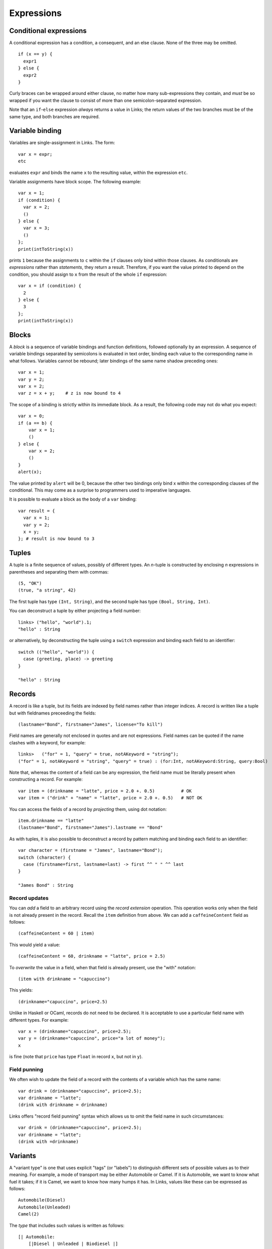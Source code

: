 Expressions
===========

Conditional expressions
-----------------------

A conditional expression has a condition, a consequent, and an else
clause. None of the three may be omitted.

::

  if (x == y) {
    expr1
  } else {
    expr2
  }

Curly braces can be wrapped around either clause, no matter how many
sub-expressions they contain, and *must* be so wrapped if you want
the clause to consist of more than one semicolon-separated expression.

Note that an ``if``-``else`` expression *always* returns a value in
Links; the return values of the two branches must be of the same type,
and both branches are required.


Variable binding
----------------

Variables are single-assignment in Links. The form::

  var x = expr;
  etc

evaluates ``expr`` and binds the name ``x`` to the resulting value,
within the expression ``etc``.

Variable assignments have block scope. The following example::

  var x = 1;
  if (condition) {
    var x = 2;
    ()
  } else {
    var x = 3;
    ()
  };
  print(intToString(x))

prints ``1`` because the assignments to ``c`` within the ``if`` clauses only
bind within those clauses. As conditionals are *expressions* rather than
*statements*, they return a result. Therefore, if you want the value printed to
depend on the condition, you should assign to ``x`` from the result of the whole
``if`` expression::

  var x = if (condition) {
    2
  } else {
    3
  };
  print(intToString(x))


Blocks
------

A *block* is a sequence of variable bindings and function definitions, followed
optionally by an expression.  A sequence of variable bindings separated by
semicolons is evaluated in text order, binding each value to the corresponding
name in what follows. Variables cannot be rebound; later bindings of the same
name shadow preceding ones::

    var x = 1;
    var y = 2;
    var x = 2;
    var z = x + y;    # z is now bound to 4

The scope of a binding is strictly within its immediate block. As a
result, the following code may not do what you expect::

    var x = 0;
    if (a == b) {
        var x = 1;
        ()
    } else {
        var x = 2;
        ()
    }
    alert(x);

The value printed by ``alert`` will be 0, because the other two
bindings only bind x within the corresponding clauses of the
conditional. This may come as a surprise to programmers used to
imperative languages.

It is possible to evaluate a block as the body of a ``var`` binding::

  var result = {
    var x = 1;
    var y = 2;
    x + y;
  }; # result is now bound to 3


Tuples
------

A tuple is a finite sequence of values, possibly of different
types. An *n*-tuple is constructed by enclosing *n* expressions in
parentheses and separating them with commas::

   (5, "OK")
   (true, "a string", 42)

The first tuple has type ``(Int, String)``, and the second tuple has type
``(Bool, String, Int)``.

You can deconstruct a tuple by either projecting a field number::

  links> ("hello", "world").1;
  "hello" : String

or alternatively, by deconstructing the tuple using a ``switch`` expression and
binding each field to an identifier::

  switch (("hello", "world")) {
    case (greeting, place) -> greeting
  }

  "hello" : String

Records
-------

A record is like a tuple, but its fields are indexed by field names rather than
integer indices. A record is written like a tuple but with fieldnames preceeding
the fields::

  (lastname="Bond", firstname="James", license="To kill")

Field names are generally not enclosed in quotes and are not expressions. Field
names can be quoted if the name clashes with a keyword, for example::

  links>   ("for" = 1, "query" = true, notAKeyword = "string");
  ("for" = 1, notAKeyword = "string", "query" = true) : (for:Int, notAKeyword:String, query:Bool)

Note that, whereas the content of a field can be any expression, the field name
must be literally present when constructing a record. For example::

  var item = (drinkname = "latte", price = 2.0 +. 0.5)          # OK
  var item = ("drink" + "name" = "latte", price = 2.0 +. 0.5)   # NOT OK

You can access the fields of a record by *projecting* them, using
dot notation::

  item.drinkname == "latte"
  (lastname="Bond", firstname="James").lastname == "Bond"

As with tuples, it is also possible to deconstruct a record by pattern matching
and binding each field to an identifier::

  var character = (firstname = "James", lastname="Bond");
  switch (character) {
    case (firstname=first, lastname=last) -> first ^^ " " ^^ last
  }

  "James Bond" : String

Record updates
~~~~~~~~~~~~~~

You can *add* a field to an arbitrary record using the *record
extension* operation. This operation works only when the field is not
already present in the record. Recall the ``item`` definition from above. We can
add a ``caffeineContent`` field as follows::

  (caffeineContent = 60 | item)

This would yield a value::

  (caffeineContent = 60, drinkname = "latte", price = 2.5)

To *overwrite* the value in a field, when that field is already
present, use the "with" notation::

  (item with drinkname = "capuccino")

This yields::

  (drinkname="capuccino", price=2.5)

Unlike in Haskell or OCaml, records do not need to be declared. It is acceptable
to use a particular field name with different types. For example::

  var x = (drinkname="capuccino", price=2.5);
  var y = (drinkname="capuccino", price="a lot of money");
  x

is fine (note that ``price`` has type ``Float`` in record ``x``, but not in
``y``).

Field punning
~~~~~~~~~~~~~

We often wish to update the field of a record with the contents of a variable
which has the same name::

  var drink = (drinkname="capuccino", price=2.5);
  var drinkname = "latte";
  (drink with drinkname = drinkname)

Links offers "record field punning" syntax which allows us to omit the field
name in such circumstances::

  var drink = (drinkname="capuccino", price=2.5);
  var drinkname = "latte";
  (drink with =drinkname)

Variants
--------

A "variant type" is one that uses explicit "tags" (or "labels") to
distinguish different sets of possible values as to their meaning. For
example, a mode of transport may be either Automobile or Camel. If it
is Automobile, we want to know what fuel it takes; if it is Camel, we
want to know how many humps it has. In Links, values like these can be
expressed as follows::

  Automobile(Diesel)
  Automobile(Unleaded)
  Camel(2)

The *type* that includes such values is written as follows::

  [| Automobile:
      [|Diesel | Unleaded | Biodiesel |]
   | Camel: Int |]

The box brackets ``[| |]`` delimit a variant type, and variant labels
are separated by a pipe ``|``. After each variant label, separated by a
colon ``:``, is the type of its contents--a Camel has a number of humps
so its content type is ``Int``, whereas the ``Automobile`` content type is
another variant type, ``[|Diesel | Unleaded|]``. The contents may be empty (as in
``Diesel``, ``Unleaded``, and ``Biodiesel``, in which case the ``:`` and content
type may be omitted.

In Links, a *variant tag always begins with a capital letter*. Any
string beginning with a capital letter, used in a value context,
denotes a variant label.

Case analysis
~~~~~~~~~~~~~

To inspect a variant value, use *pattern matching*. Pattern matching is
accomplished using the ``switch`` expression, which has a target expression
and a case for each variant label. The following expression determines
the effective number of humps of a transport (automobiles have no humps)::

  switch (target) {
    case Automobile(fuelType) -> 0
    case Camel(humpCount) -> humpCount
  }

The expression ``expr`` is evaluated to produce a value of variant
type; then the label is examined and one of the cases is chosen. The
lowercase word following the variant label in a case is bound to the
content of the target value (provided that case actually matches the
target). This allows us to use the variable ``humpCount`` within the
body of the ``Camel`` case. The body of a case (everything between the
``->`` and the next case (if any) or the end of the switch) produces
the result of the whole switch expression, and all case bodies of a
switch must have the same type.

Type-checking will ensure that all possible cases are matched by
the ``switch`` expression. To handle arbitrary variant values, you can
add an open case to the end of the switch::

  switch (target) {
    case Automobile(fuelType) -> 0
    case Camel(humpCount) -> humpCount
    case other -> 0
  }

Since ``other`` begins with a lowercase letter, it is a variable, which
matches any value. Unlike the variables in the previous cases, which
are wrapped inside variant labels, ``other`` is used here as the
complete pattern to match for its case, so it will match
anything. Patterns are tried in the order they are given, so the
``other`` case will not by selected unless the previous cases do not
match.

Functions
---------

Functions take arguments and produce a result.  Functions can be named or
anonymous. We can write a named function which sums three integers as follows::

  fun add3(x, y, z) {
    x + y + z
  }

Anonymous functions just omit the name: ``fun (x) { x + 1 }`` is an
expression that evaluates to an anonymous function value.

Function values, whether named or anonymous, are lexical closures; any
variables free in the body must refer to bindings from a surrounding
lexical scope. The smallest surrounding scope is chosen.

A function can be called by using its name, followed by a list of
arguments in parentheses::

    add3(1, 2, 7)

This works whether ``add3`` is a function defined with a name, as
``fun(x, y, z) { x + y + z}``, or a variable bound to a functional value, as::

    var add3 = fun(x, y, z) { x + y + z }
    add3(1, 2, 7)

``add3(1, 2, 7)`` returns 10.

Any expression that evaluates to a function value can be called::

    (if (true) fun (x) { x + 1 }
     else fun (x) { x + 2 })(3)

Recursion
~~~~~~~~~

Functions are treated as non-recursive by default. If a function refers to
itself, then it can call itself recursively. As an example, we can write the
naiive Fibonacci function as follows::

  fun fib(n) {
    if (n < 1) {
      0
    } else if (n == 1) {
      1
    } else {
      fib(n - 2) + fib(n - 1)
    }
  }

Note that we can recursively call ``fib`` in the ``else`` branch.

Mutually-recursive functions
~~~~~~~~~~~~~~~~~~~~~~~~~~~~

To define *mutually* recursive functions, both functoins should be wrapped in
a ``mutual`` block. As an example, consider the following pair of functions
which determines whether a given Peano-encoded number is even::

  typename Nat = [| Z | Succ:Nat |];

  mutual {
    sig isOdd : (Nat) ~> Bool
    fun isOdd(n) {
      switch(n) {
        case Z -> false
        case Succ(n) -> isEven(n)
      }
    }

    sig isEven : (Nat) ~> Bool
    fun isEven(n) {
      switch(n) {
        case Z -> true
        case Succ(n) -> isOdd(n)
      }
    }
  }

  isEven(Succ(Succ(Succ(Z))))

Operators
---------

Links supports the standard arithmetic operators::

   +     : (Int, Int) -> Int
   -     : (Int, Int) -> Int
   *     : (Int, Int) -> Int
   /     : (Int, Int) -> Int
   ^     : (Int, Int) -> Int
   mod   : (Int, Int) -> Int
   *.    : (Float, Float) -> Float
   +.    : (Float, Float) -> Float
   -.    : (Float, Float) -> Float
   /.    : (Float, Float) -> Float
   ^.    : (Float, Float) -> Float

As Links does not yet have any support for overloading, the floating
point versions are distinguished using the "." suffix. The arithmetic
operators can be used infix as is or prefix when enclosed in
parentheses.

As an example::

  1+2*3

returns ``7``, and::

  (*.)(6.0, 7.)

returns ``42.0``.


The ``(^^)`` operator is used for string concatenation::

  "hello" ^^ "world"

results in::

  "helloworld"

Lists
-----

A list is a finite sequence of values, constructed using ``[]``
(pronounced "nil") and ``::`` (pronounced "cons")::

   1 :: 4 :: 9 :: 16 :: []

A list can be created directly by wrapping a series of comma-separated
expressions between brackets::

    [1, 4, 9, 16]

    ["apple", "nectarine", "pear"]

    []

    x = true;
    [true, false, x, true]

Note that *all elements of a list must be of the same type*.

Lists support the "concatenate" operation, denoted by two plus
characters::

    [1, 2] ++ [3, 4, 5] == [1, 2, 3, 4, 5]

Lists are also comparable using the ``==`` operator.

The "cons" operator ``::`` appends an element to the start of a
list::

  links> 1 :: [2,3,4,5];
  [1, 2, 3, 4, 5] : [Int]

The head ``hd`` and tail ``tl`` functions each take a single list as
an argument. The ``hd`` function returns the first element of the list, and the
``tl`` function returns the list consisting of all elements from the original list except the first element::

  links> hd([1,2,3]);
  1 : Int

  links> tl([1,2,3]);
  [2, 3] : [Int]

Both functions are partial in that they can fail at runtime if given an empty
list.

The ``take`` and ``drop`` functions return the first ``n`` elements of
a list, and all *but* the first ``n`` elements of a list, respectively.

::

  links> take(2,[1,2,3]);
  [1, 2] : [Int]
  links> drop(2,[1,2,3]);
  [3] : [Int]

Pattern matching on lists
~~~~~~~~~~~~~~~~~~~~~~~~~

Cons and nil can also be used in patterns, to deconstruct lists. We can
deconstruct a list using a ``switch`` expression::

  switch (s) {
    case []    -> Empty
    case x::xs -> NonEmpty
  }

Integer Ranges
~~~~~~~~~~~~~~

The syntax ``[a .. b]`` constructs a list of all the integers between
``a`` and ``b``, inclusive. The result is empty if ``a`` is greater than
``b``.

As an example::

  links> [1..10];
  [1, 2, 3, 4, 5, 6, 7, 8, 9, 10] : [Int]

Comprehensions
--------------

The main loop construct in Links is the list comprehension::

    for (x <- source)
       body

Both the source and the body should be expressions that evaluate to
lists.

The value of a comprehension is the concatenation of all the lists
produced by evaluating the body, once for each element of *source*, and:
binding that element to the variable ``x``. For example::

    var source_list = [1, 2, 3];
    for (x <- source_list)
        [ x*x ]

constructs a list of the squares of the values in C<source_list>. Note
that more than one value can be included in the body list::

    var source_list = [2, 3, 7, 8, 9, 55];
    for (n <- source_list)
        if (odd(n))
           [n, n+1]
        else
           [n]

This example returns ``[2, 3, 4, 7, 8, 8, 9, 10, 55, 56]``.

Other forms of looping can be implemented using tail recursion.

Filtering
~~~~~~~~~

A comprehension can be filtered using the ``where`` clause::

    var source = [2, 3, 4, 5, 6, 7];
    for (x <- source)
    where (odd(x))
      [x+1]

returns ``[4, 6, 8]``.

A ``where`` clause is equivalent to a condition nested within a
comprehension::

    for (x <- src)
    where (pred)
      expr

is equivalent to::

    for (x <- src)
      if (pred)
        expr
      else []

``where`` is a clause on ``for`` comprehensions: it cannot be used
outside of a ``for``.

Sorting
~~~~~~~

The ``orderby`` clause on ``for`` comprehensions is used to sort the
source before evaluating the body.

For example, suppose "models" is a list declared previously with type
``(release_year:Int,model_number:Int,model_name:String)``, describing
models of an automobile make. Then the following will return a list of
pairs describing the models, ordered by their year of release::

    for (m <- models)
    orderby (m.release_year)
      [(m.model_number, m.model_name)]


Multiple generators
~~~~~~~~~~~~~~~~~~~

A comprehension can draw elements from more than one list.
We say that a clause ``i <- xs`` for some list ``xs`` is a *generator*.
For each element produced by the first generator, Links iterates over all the
items produced by the remaining generators.

For example::

   links>
     for (fruit <- ["apple", "orange", "banana"], i <- [1..4])
       [(i, fruit)];
   [(1, "apple"),  (2, "apple"),  (3, "apple"),  (4, "apple"),
    (1, "banana"), (2, "banana"), (3, "banana"), (4, "banana"),
    (1, "orange"), (2, "orange"), (3, "orange"), (4, "orange")] : [(Int, String)]

You can also impose an order on all the elements produced by the
series of generators in a comprehension header, as in::

   links>
     for (fruit <- ["apple", "orange", "banana"], i <- [1..4])
     orderby (fruit)
       [(i, fruit)];
   [(1, "apple"),  (2, "apple"),  (3, "apple"),  (4, "apple"),
    (1, "banana"), (2, "banana"), (3, "banana"), (4, "banana"),
    (1, "orange"), (2, "orange"), (3, "orange"), (4, "orange")] : [(Int, String)]

Links will produce a list of tuple elements as dictated by the
generators, then sort them, and finally evaluate the body expression
for each element produced. Note that it is the source elements, *not*
the body elements, which are sorted.

The effect of multi-generator comprehensions is much like that of
nested comprehensions: the comprehension::

     for (fruit <- ["apple", "orange", "banana"], i <- [1..4])
       [(i, fruit)];

behaves just like this one::

     for (fruit <- ["apple", "orange", "banana"])
       for (i <- [1..4])
         [(i, fruit)];

But multi-generator comprehensions are different from the nested
counterparts when it comes to clauses such as C<orderby>. This is
because the C<orderby> clause sorts the list of tuples produced by all
the generators in the *most recent* comprehension header. When using
nested single-generator comprehesions, you are sorting one series of
elements which is then collected by another comprehension, for a
result than may not obey the desired ordering. For example::

   links> for (fruit <- ["apple", "orange", "banana"])
            for (i <- [1..4])
            orderby (i)
              [(i, fruit)];
   [(1, "apple"),  (2, "apple"),  (3, "apple"),  (4, "apple"),
    (1, "banana"), (2, "banana"), (3, "banana"), (4, "banana"),
    (1, "orange"), (2, "orange"), (3, "orange"), (4, "orange")] : [(Int, String)]

